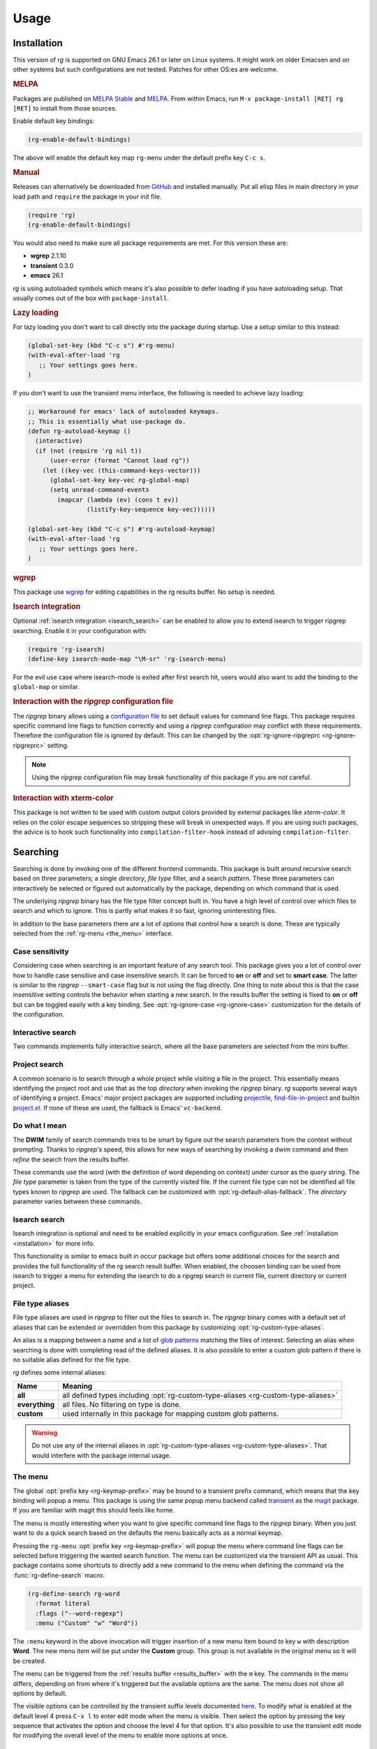 =====
Usage
=====


.. default-domain:: el

.. _installation:

Installation
------------

This version of *rg* is supported on GNU Emacs
26.1 or later on Linux systems. It
might work on older Emacsen and on other systems but such
configurations are not tested. Patches for other OS:es are welcome.

.. rubric:: MELPA

Packages are published on `MELPA Stable <https://stable.melpa.org/#/rg>`_ and `MELPA <http://melpa.org/#/rg>`_. From within Emacs,
run ``M-x package-install [RET] rg [RET]`` to install from those
sources.

Enable default key bindings:

.. code-block:: elisp

    (rg-enable-default-bindings)

The above will enable the default key map
``rg-menu`` under the default prefix key
``C-c s``.

.. rubric:: Manual

Releases can alternatively be downloaded from `GitHub <https://github.com/dajva/rg.el/releases/latest>`_ and installed
manually. Put all elisp files in main directory in your load path
and ``require`` the package in your init file.

.. code-block:: elisp

    (require 'rg)
    (rg-enable-default-bindings)

You would also need to make sure all package requirements are
met. For this version these are:

- **wgrep** 2.1.10

- **transient** 0.3.0

- **emacs** 26.1

*rg* is using autoloaded symbols which means it's also possible
to defer loading if you have autoloading setup. That usually comes
out of the box with ``package-install``.

.. rubric:: Lazy loading

For lazy loading you don't want to call directly into the package
during startup. Use a setup similar to this instead:

.. code-block:: elisp

    (global-set-key (kbd "C-c s") #'rg-menu)
    (with-eval-after-load 'rg
       ;; Your settings goes here.
    )

If you don't want to use the transient menu interface, the following
is needed to achieve lazy loading:

.. code-block:: elisp

    ;; Workaround for emacs' lack of autoloaded keymaps.
    ;; This is essentially what use-package do.
    (defun rg-autoload-keymap ()
      (interactive)
      (if (not (require 'rg nil t))
          (user-error (format "Cannot load rg"))
        (let ((key-vec (this-command-keys-vector)))
          (global-set-key key-vec rg-global-map)
          (setq unread-command-events
    	    (mapcar (lambda (ev) (cons t ev))
    		    (listify-key-sequence key-vec))))))

    (global-set-key (kbd "C-c s") #'rg-autoload-keymap)
    (with-eval-after-load 'rg
       ;; Your settings goes here.
    )

.. rubric:: wgrep

This package use `wgrep <https://github.com/mhayashi1120/Emacs-wgrep>`_ for editing capabilities in the rg results
buffer. No setup is needed.

.. rubric:: Isearch integration

Optional :ref:`isearch integration <isearch_search>` can be enabled to allow you to extend
isearch to trigger ripgrep searching.
Enable it in your configuration with:

.. code-block:: elisp

    (require 'rg-isearch)
    (define-key isearch-mode-map "\M-sr" 'rg-isearch-menu)

For the evil use case where isearch-mode is exited after first search hit,
users would also want to add the binding to the ``global-map`` or
similar.

.. rubric:: Interaction with the *ripgrep* configuration file

The *ripgrep* binary allows using a `configuration file <https://github.com/BurntSushi/ripgrep/blob/master/GUIDE.md#configuration-file>`_ to set
default values for command line flags. This package requires
specific command line flags to function correctly and using a
*ripgrep* configuration may conflict with these requirements. Therefore
the configuration file is ignored by default. This can be changed
by the :opt:`rg-ignore-ripgreprc <rg-ignore-ripgreprc>` setting.

.. note:: Using the *ripgrep* configuration file may break functionality of this
   package if you are not careful.

.. rubric:: Interaction with xterm-color

This package is not written to be used with custom output colors
provided by external packages like *xterm-color*. It relies on the
color escape sequences so stripping these will break in unexpected
ways.
If you are using such packages, the advice is to hook such
functionality into ``compilation-filter-hook`` instead of advising
``compilation-filter``.

.. _searching:

Searching
---------

Searching is done by invoking one of the different frontend
commands. This package is built around recursive search based on three
parameters; a single *directory*, *file type* filter, and a search
*pattern*. These three parameters can interactively be selected or
figured out automatically by the package, depending on which command
that is used.

The underlying *ripgrep* binary has the file type filter concept
built in. You have a high level of control over which files to
search and which to ignore. This is partly what makes it so fast,
ignoring uninteresting files.

In addition to the base parameters there are a lot of options that
control how a search is done. These are typically selected from the
:ref:`rg-menu <the_menu>` interface.

Case sensitivity
~~~~~~~~~~~~~~~~

Considering case when searching is an important feature of any
search tool. This package gives you a lot of control over how to
handle case sensitive and case insensitive search. It can be
forced to **on** or **off** and set to **smart case**. The latter is
similar to the *ripgrep* ``--smart-case`` flag but is not using the
flag directly. One thing to note about this is that the case
insensitive setting controls the behavior when starting a new
search. In the results buffer the setting is fixed to **on** or
**off** but can be toggled easily with a key binding. See
:opt:`rg-ignore-case <rg-ignore-case>` customization for the details of the configuration.

.. _basic_search:

Interactive search
~~~~~~~~~~~~~~~~~~

Two commands implements fully interactive search, where all the
base parameters are selected from the mini buffer.

.. command:: rg
   :kbd: C-c s r
   
   This command prompts for *query*, *file type* and *directory* and
   tries to suggest reasonable default values.
   The *query* string is interpreted as a regular expression. Default
   for *query* is the thing at point and for *directory* it is the current
   directory.
   If the type of the currently visited file is recognized, the
   corresponding :ref:`file type alias <file_type_aliases>` is suggested as the *file type*
   parameter.
   
   Invoking this command with the *universal argument* will trigger
   confirmation and potential modification of the :ref:`full command line <full_command_line_search>`
   that will invoke the *ripgrep* binary.

.. command:: rg-literal
   :kbd: C-c s t
   
   This command works in the same way as :cmd:`rg <rg>` but interprets the *query*
   string literally and not as a regular expression.
   
   Invoking this command with the *universal argument* will trigger
   confirmation and potential modification of the :ref:`full command line <full_command_line_search>`
   that will invoke the *ripgrep* binary.

.. _project_search:

Project search
~~~~~~~~~~~~~~

A common scenario is to search through a whole project while
visiting a file in the project. This essentially means identifying
the project root and use that as the top *directory* when invoking
the *ripgrep* binary. *rg* supports several ways of identifying a
project. Emacs' major project packages are supported including
`projectile <https://www.projectile.mx/en/latest/>`_, `find-file-in-project <https://github.com/technomancy/find-file-in-project>`_ and builtin `project.el <https://github.com/emacs-mirror/emacs/blob/master/lisp/progmodes/project.el>`_. If
none of these are used, the fallback is Emacs' ``vc-backend``.

.. command:: rg-project
   :kbd: C-c s p
   
   Search in the current project. The *directory* is selected via one
   of Emacs' project packages while *query string* and *file type*
   are prompted for. The *query string* is interpreted as a regular
   expression.

.. _do_what_i_mean:

Do what I mean
~~~~~~~~~~~~~~

The **DWIM** family of search commands tries to be smart by figure
out the search parameters from the context without
prompting. Thanks to *ripgrep's* speed, this allows for new ways of
searching by invoking a dwim command and then *refine* the
search from the results buffer.

These commands use the word (with the definition of word depending
on context) under cursor as the *query* string. The *file type*
parameter is taken from the type of the currently visited file. If
the current file type can not be identified all file types known
to *ripgrep* are used. The fallback can be customized with
:opt:`rg-default-alias-fallback`. The *directory* parameter varies
between these commands.

.. command:: rg-dwim-project-dir
   
   Do a **DWIM** search in the current :ref:`project <project_search>`.

.. command:: rg-dwim-current-dir
   
   Do a **DWIM** search in the current directory.

.. command:: rg-dwim-current-file
   
   Do a **DWIM** search in the current file. The *current file* in this
   context is actually a file *pattern* exactly matching the current
   file name in a search starting from current directory. Most of the
   time this means a single file but if there are multiple files with
   the same name in a sub directory, those will be searched as well.

.. command:: rg-dwim
   :kbd: C-c s d
   
   This command combines all the **DWIM** commands to one. The default
   search is in the :cmd:`project dir <rg-dwim-project-dir>`. With one *universal argument* :cmd:`current
   directory <rg-dwim-current-dir>` is used and with double *universal arguments* a :cmd:`file
   search <rg-dwim-current-file>` is done.

.. _isearch_search:

Isearch search
~~~~~~~~~~~~~~

Isearch integration is optional and need to be enabled explicitly
in your emacs configuration. See :ref:`installation <installation>` for more info.

This functionality is similar to emacs built in occur package but offers
some additional choices for the search and provides the full
functionality of the rg search result buffer.
When enabled, the choosen binding can be used from isearch to
trigger a menu for extending the isearch to do a ripgrep search in
current file, current directory or current project.

.. _file_type_aliases:

File type aliases
~~~~~~~~~~~~~~~~~

File type aliases are used in *ripgrep* to filter out the files
to search in. The *ripgrep* binary comes with a default set
of aliases that can be extended or overridden from this package by
customizing :opt:`rg-custom-type-aliases`.

An alias is a mapping between a name and a list of `glob patterns <https://en.wikipedia.org/wiki/Glob_%2528programming%2529>`_
matching the files of interest. Selecting an alias when searching
is done with completing read of the defined aliases. It is also
possible to enter a custom glob pattern if there is no suitable
alias defined for the file type.

*rg* defines some internal aliases:

.. table::

    +----------------+------------------------------------------------------------------------------------+
    | Name           | Meaning                                                                            |
    +================+====================================================================================+
    | **all**        | all defined types including :opt:`rg-custom-type-aliases <rg-custom-type-aliases>` |
    +----------------+------------------------------------------------------------------------------------+
    | **everything** | all files. No filtering on type is done.                                           |
    +----------------+------------------------------------------------------------------------------------+
    | **custom**     | used internally in this package for mapping custom glob patterns.                  |
    +----------------+------------------------------------------------------------------------------------+

.. warning:: Do not use any of the internal aliases in :opt:`rg-custom-type-aliases <rg-custom-type-aliases>`.
   That would interfere with the package internal usage.

.. _the_menu:

The menu
~~~~~~~~

The global :opt:`prefix key <rg-keymap-prefix>` may be bound to a transient
prefix command, which means that the key binding will popup a
menu. This package is using the same popup menu backend called
`transient <https://magit.vc/manual/transient>`_ as the `magit <https://magit.vc/manual/magit>`_ package. If you are familiar with magit
this should feels like home.

The menu is mostly interesting when you want to give specific
command line flags to the *ripgrep* binary. When you just want to do
a quick search based on the defaults the menu basically acts as a
normal keymap.

Pressing the ``rg-menu`` :opt:`prefix key <rg-keymap-prefix>` will popup the menu where command
line flags can be selected before triggering the wanted search
function. The menu can be customized via the transient API as
usual. This package contains some shortcuts to directly add a new
command to the menu when defining the command via the
:func:`rg-define-search` macro.

.. code-block:: elisp

    (rg-define-search rg-word
      :format literal
      :flags ("--word-regexp")
      :menu ("Custom" "w" "Word"))

The ``:menu`` keyword in the above invocation will trigger insertion
of a new menu item bound to key ``w`` with description **Word**. The
new menu item will be put under the **Custom** group. This group is
not available in the original menu so it will be created.

The menu can be triggered from the :ref:`results buffer <results_buffer>` with the ``m`` key.
The commands in the menu differs, depending on from where it's
triggered but the available options are the same. The menu does
not show all options by default.

The visible options can be controlled by the transient suffix
levels documented `here <https://magit.vc/manual/transient/Enabling-and-Disabling-Suffixes.html#Enabling-and-Disabling-Suffixes>`_.  To modify what is enabled at the default
level 4 press ``C-x l`` to enter edit mode when the menu is
visible. Then select the option by pressing the key sequence that
activates the option and choose the level 4 for that option. It's
also possible to use the transient edit mode for modifying the
overall level of the menu to enable more options at once.

.. _results_buffer:

Results buffer
--------------

The results of a search is shown in the results buffer. This buffer
displays search parameters, the full command line and the output of
the *ripgrep* binary. It supports basic navigation between search
results editing of the file contents directly from the search
buffer and also modification of the current search. The results
buffer is a modified *compilation* buffer and some key bindings and
functionality is inherited from the parent and from *grep mode*.

Navigation
~~~~~~~~~~

Navigation works mostly as in grep/compilation buffers.

.. command:: compilation-next-error
   :kbd: M-n
   
   Move to next line with a match.

.. command:: compilation-previous-error
   :kbd: M-p
   
   Move to previous line with a match.

.. command:: next-error-no-select
   :kbd: n
   
   Move to next line with a match, show that file in other buffer and highlight the
   match.

.. command:: previous-error-no-select
   :kbd: p
   
   Move to previous line with a match, show that file in other buffer and highlight the
   match.

.. command:: rg-next-file
   :kbd: M-N
   
   Move to next file header if the results is grouped under a file
   header (See :opt:`rg-group-result`).

.. command:: rg-prev-file
   :kbd: M-P
   
   Move to previous file header if the results is grouped under a file
   header (See :opt:`rg-group-result`).

.. command:: compilation-next-file
   :kbd: }
   
   Move first match in previous file.

.. command:: compilation-previous-file
   :kbd: {
   
   Move last match in previous file.

.. command:: compile-goto-error
   :kbd: RET
   
   Visit match in file.

If :opt:`rg-group-result <rg-group-result>` is enabled, the `Imenu <https://www.gnu.org/software/emacs/manual/html_node/emacs/Imenu.html>`_ facility is configured to
jump across files.

Refine search
~~~~~~~~~~~~~

From the results buffer it's easy to change the search
parameters. Some bindings toggle a flag while others allow you to
interactively change the :ref:`base
parameters <searching>`.

.. command:: rg-rerun-change-dir
   :kbd: d
   
   Interactively change search *directory*.

.. command:: rg-rerun-change-files
   :kbd: f
   
   Interactively change searched *file types*.

.. command:: rg-rerun-change-literal
   :kbd: t
   
   Interactively change *search string* interpret the string literally.

.. command:: rg-rerun-change-regexp
   :kbd: r
   
   Interactively change *search string* interpret the string as a regular
   expression.

.. tip:: :cmd:`rg-rerun-change-regexp` and :cmd:`rg-rerun-change-literal` are
   used for switching between regular expression and literal
   search. So for quick switching between search modes with the same
   search string,  just press the respective key and then ``RET``.

.. command:: rg-recompile
   :kbd: g
   
   Rerun the current search without changing any parameters.

.. command:: rg-rerun-toggle-case
   :kbd: c
   
   Toggle case sensitivity of search. The state of the flag is shown
   in the **[case]** header field.

.. command:: rg-rerun-toggle-ignore
   :kbd: i
   
   Toggle if ignore files are respected. The state of the flag is shown
   in the **[ign]** header field.

.. tip:: It is possible to create and bind your own toggle flags with the
   macro :func:`rg-define-toggle`.

.. command:: rg-menu
   :kbd: m
   
   Fire up :ref:`the menu <the_menu>` for full access to options and flags.

.. _full_command_line_search:

Full command line search
~~~~~~~~~~~~~~~~~~~~~~~~

Some search commands (See :cmd:`rg` or :cmd:`rg-literal`) allow you to
edit the final command line before invoking the search by giving a
*universal argument*. This can be used to invoke features of the
*ripgrep* binary that is not supported in this package's
interface. This could be specific flags, searching in multiple
directories etc.

.. note:: Using full command line search will disable refinement of the
   search from the result buffer.

.. _history_navigation:

History navigation
~~~~~~~~~~~~~~~~~~

Each search result is stored in the search history, which is a per
results buffer property. History can be navigated back and
forward, the forward history is cleared when a new search is done.

.. command:: rg-back-history
   :kbd: C-c <
   
   Navigate back in history.

.. command:: rg-forward-history
   :kbd: C-c >
   
   Navigate forward in history.

.. tip:: The key bindings here are slightly inconvenient so invoking this
   via :ref:`the menu <the_menu>` by pressing ``m b`` and ``m w`` is more ergonomic.

.. _edit_and_apply:

Edit and apply (wgrep)
~~~~~~~~~~~~~~~~~~~~~~

The results buffer supports inline editing via the `wgrep <https://github.com/mhayashi1120/Emacs-wgrep>`_
package. This is setup automatically when *rg* is loaded.

.. command:: wgrep-change-to-wgrep-mode
   :kbd: e
   
   Make the search results editable by enabling ``wgrep`` mode.
   When done press ``C-c C-c`` to commit your changes to the underlying
   files or ``C-c C-k`` to drop the changes.

.. _search_management:

Search management
-----------------

The result buffer is named ``*rg*`` and *rg* reuse the same result buffer for new
searches. If you want to store a search while continuing doing new searches
there are two ways of doing that.

.. command:: rg-save-search
   :kbd: s
   
   Save the search buffer by renaming it to a unique new name.
   This is available both outside and inside a result buffer. Outside
   of the result buffer it's bound to
   ``C-c s s``.
   
   If you want to keep all search buffers until manually killed you can
   use this snippet in your init file.
   
   .. code-block:: elisp
   
       (defadvice rg-run (before rg-run-before activate)
         (rg-save-search))

.. command:: rg-save-search-as-name
   :kbd: S
   
   Save the search buffer and interactively give it a specific name.
   This is available both outside and inside a result buffer. Outside
   of the result buffer it's bound to
   ``C-c s S``.

The default buffer name can be customized with :opt:`rg-buffer-name`. This
setting considers dir local variables and it's even possible to use
a function to get a really dynamic setup.

Having a lot of search buffers floating around can easily get
messy. To help keeping this under control there is a search
manager. The manager is simply a modified ``ibuffer`` that lists all
the results buffers, shows some data about the searches and make it
possible to kill of some unused etc.

.. command:: rg-list-searches
   :kbd: L
   
   Open the search manager.
   This is available both in result buffer and globally bound to
   ``C-c s l``.

.. command:: rg-kill-saved-searches
   :kbd: C-c s k
   
   Kill all saved searches except for the one that matches :opt:`rg-buffer-name`.
   This is available both in result buffer and globally bound to
   ``C-c s k``.

.. warning:: If you have a dynamic :opt:`rg-buffer-name` setup, only one buffer that
   matches your current criteria (dir locals or project for instance)
   will be kept. So be careful when killing saved searches to avoid
   losing important search results.

.. _multi_line_search:

Multi line search
-----------------

By default, ripgrep does matching per line. The ``--multiline`` flag
can be used for enabling matching over multiple lines. This
flag is available in the :ref:`rg-menu <the_menu>` as an option. The ``--multiline``
flag does not match new line characters with the ``.`` as one might
expect though. A separate flag is used to allow this,
``--multiline-dotall``. The casual user of multi line search commonly
want this flag on by default so it's recommended to add this to
:opt:`rg-command-line-flags` to avoid having to trigger this flag
manually from the menu.

See the ripgrep manual page for more info about the multi line
flags.
